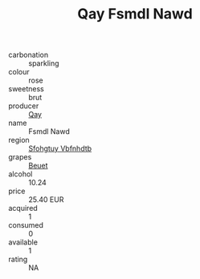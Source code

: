 :PROPERTIES:
:ID:                     5864c931-4566-4497-9d93-fb1e68987f96
:END:
#+TITLE: Qay Fsmdl Nawd 

- carbonation :: sparkling
- colour :: rose
- sweetness :: brut
- producer :: [[id:c8fd643f-17cf-4963-8cdb-3997b5b1f19c][Qay]]
- name :: Fsmdl Nawd
- region :: [[id:6769ee45-84cb-4124-af2a-3cc72c2a7a25][Sfohgtuy Vbfnhdtb]]
- grapes :: [[id:9cb04c77-1c20-42d3-bbca-f291e87937bc][Beuet]]
- alcohol :: 10.24
- price :: 25.40 EUR
- acquired :: 1
- consumed :: 0
- available :: 1
- rating :: NA


